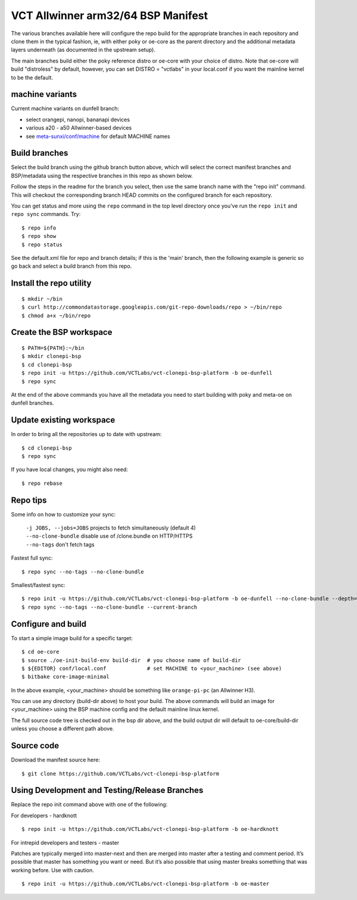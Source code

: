 =====================================
 VCT Allwinner arm32/64 BSP Manifest
=====================================

The various branches available here will configure the repo build
for the appropriate branches in each repository and clone them in the typical fashion,
ie, with either poky or oe-core as the parent directory and the additional metadata
layers underneath (as documented in the upstream setup).

The main branches build either the poky reference distro or oe-core with your choice
of distro.  Note that oe-core will build "distroless" by default, however, you can set
DISTRO = "vctlabs" in your local.conf if you want the mainline kernel to be the default.

machine variants
----------------

Current machine variants on dunfell branch:

* select orangepi, nanopi, bananapi devices
* various a20 - a50 Allwinner-based devices
* see `meta-sunxi/conf/machine`_ for default MACHINE names

.. _meta-sunxi/conf/machine: https://github.com/linux-sunxi/meta-sunxi/tree/master/conf/machine


Build branches
--------------

Select the build branch using the github branch button above, which will select the
correct manifest branches and BSP/metadata using the respective branches in this
repo as shown below.

Follow the steps in the readme for the branch you select, then use the same branch
name with the "repo init" command.  This will checkout the
corresponding branch HEAD commits on the configured branch for each repository.

You can get status and more using the ``repo`` command in the top level directory
once you've run the ``repo init`` and ``repo sync`` commands.  Try::

  $ repo info
  $ repo show
  $ repo status

See the default.xml file for repo and branch details; if this is the 'main'
branch, then the following example is generic so go back and select a build
branch from this repo.

Install the repo utility
------------------------

::

  $ mkdir ~/bin
  $ curl http://commondatastorage.googleapis.com/git-repo-downloads/repo > ~/bin/repo
  $ chmod a+x ~/bin/repo

Create the BSP workspace
------------------------

::

  $ PATH=${PATH}:~/bin
  $ mkdir clonepi-bsp
  $ cd clonepi-bsp
  $ repo init -u https://github.com/VCTLabs/vct-clonepi-bsp-platform -b oe-dunfell
  $ repo sync

At the end of the above commands you have all the metadata you need to start
building with poky and meta-oe on dunfell branches.

Update existing workspace
-------------------------

In order to bring all the repositories up to date with upstream::

  $ cd clonepi-bsp
  $ repo sync

If you have local changes, you might also need::

  $ repo rebase

Repo tips
---------

Some info on how to customize your sync:

  | ``-j JOBS, --jobs=JOBS``  projects to fetch simultaneously (default 4)
  | ``--no-clone-bundle``     disable use of /clone.bundle on HTTP/HTTPS
  | ``--no-tags``             don't fetch tags

Fastest full sync::

  $ repo sync --no-tags --no-clone-bundle

Smallest/fastest sync::

  $ repo init -u https://github.com/VCTLabs/vct-clonepi-bsp-platform -b oe-dunfell --no-clone-bundle --depth=1
  $ repo sync --no-tags --no-clone-bundle --current-branch

Configure and build
-------------------

To start a simple image build for a specific target::

  $ cd oe-core
  $ source ./oe-init-build-env build-dir  # you choose name of build-dir
  $ ${EDITOR} conf/local.conf             # set MACHINE to <your_machine> (see above)
  $ bitbake core-image-minimal

In the above example, <your_machine> should be something like ``orange-pi-pc`` (an 
Allwinner H3).

You can use any directory (build-dir above) to host your build. The above
commands will build an image for <your_machine> using the BSP
machine config and the default mainline linux kernel.

The full source code tree is checked out in the bsp dir above, and the build
output dir will default to oe-core/build-dir unless you choose a different
path above.

Source code
-----------

Download the manifest source here::

  $ git clone https://github.com/VCTLabs/vct-clonepi-bsp-platform

Using Development and Testing/Release Branches
----------------------------------------------

Replace the repo init command above with one of the following:

For developers - hardknott

::

  $ repo init -u https://github.com/VCTLabs/vct-clonepi-bsp-platform -b oe-hardknott

For intrepid developers and testers - master

Patches are typically merged into master-next and then are merged into master
after a testing and comment period. It’s possible that master has
something you want or need.  But it’s also possible that using master
breaks something that was working before.  Use with caution.

::

  $ repo init -u https://github.com/VCTLabs/vct-clonepi-bsp-platform -b oe-master


